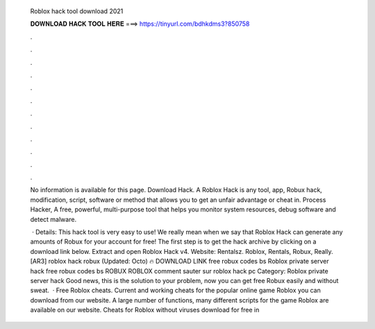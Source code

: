   Roblox hack tool download 2021
  
  
  
  𝐃𝐎𝐖𝐍𝐋𝐎𝐀𝐃 𝐇𝐀𝐂𝐊 𝐓𝐎𝐎𝐋 𝐇𝐄𝐑𝐄 ===> https://tinyurl.com/bdhkdms3?850758
  
  
  
  .
  
  
  
  .
  
  
  
  .
  
  
  
  .
  
  
  
  .
  
  
  
  .
  
  
  
  .
  
  
  
  .
  
  
  
  .
  
  
  
  .
  
  
  
  .
  
  
  
  .
  
  No information is available for this page. Download Hack. A Roblox Hack is any tool, app, Robux hack, modification, script, software or method that allows you to get an unfair advantage or cheat in. Process Hacker, A free, powerful, multi-purpose tool that helps you monitor system resources, debug software and detect malware.
  
   · Details: This hack tool is very easy to use! We really mean when we say that Roblox Hack can generate any amounts of Robux for your account for free! The first step is to get the hack archive by clicking on a download link below. Extract and open Roblox Hack v4. Website: Rentalsz. Roblox, Rentals, Robux, Really. [AR3] roblox hack robux (Updated: Octo) 🔥 DOWNLOAD LINK free robux codes bs Roblox private server hack free robux codes bs ROBUX ROBLOX comment sauter sur roblox hack pc Category: Roblox private server hack Good news, this is the solution to your problem, now you can get free Robux easily and without sweat.  · Free Roblox cheats. Current and working cheats for the popular online game Roblox you can download from our website. A large number of functions, many different scripts for the game Roblox are available on our website. Cheats for Roblox without viruses download for free in 
